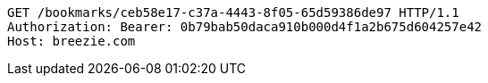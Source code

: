 [source,http,options="nowrap"]
----
GET /bookmarks/ceb58e17-c37a-4443-8f05-65d59386de97 HTTP/1.1
Authorization: Bearer: 0b79bab50daca910b000d4f1a2b675d604257e42
Host: breezie.com

----